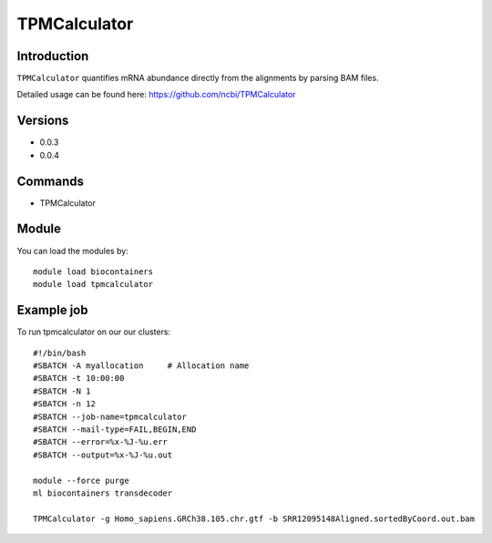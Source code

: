 .. _backbone-label:  

TPMCalculator 
============================== 

Introduction
~~~~~~~
``TPMCalculator`` quantifies mRNA abundance directly from the alignments by parsing BAM files.

Detailed usage can be found here: https://github.com/ncbi/TPMCalculator


Versions
~~~~~~~~
- 0.0.3
- 0.0.4

Commands
~~~~~~
- TPMCalculator 

Module
~~~~~~~
You can load the modules by::

    module load biocontainers
    module load tpmcalculator

Example job
~~~~~~
To run tpmcalculator on our our clusters::

    #!/bin/bash
    #SBATCH -A myallocation     # Allocation name 
    #SBATCH -t 10:00:00
    #SBATCH -N 1
    #SBATCH -n 12
    #SBATCH --job-name=tpmcalculator
    #SBATCH --mail-type=FAIL,BEGIN,END
    #SBATCH --error=%x-%J-%u.err
    #SBATCH --output=%x-%J-%u.out

    module --force purge
    ml biocontainers transdecoder
    
    TPMCalculator -g Homo_sapiens.GRCh38.105.chr.gtf -b SRR12095148Aligned.sortedByCoord.out.bam
